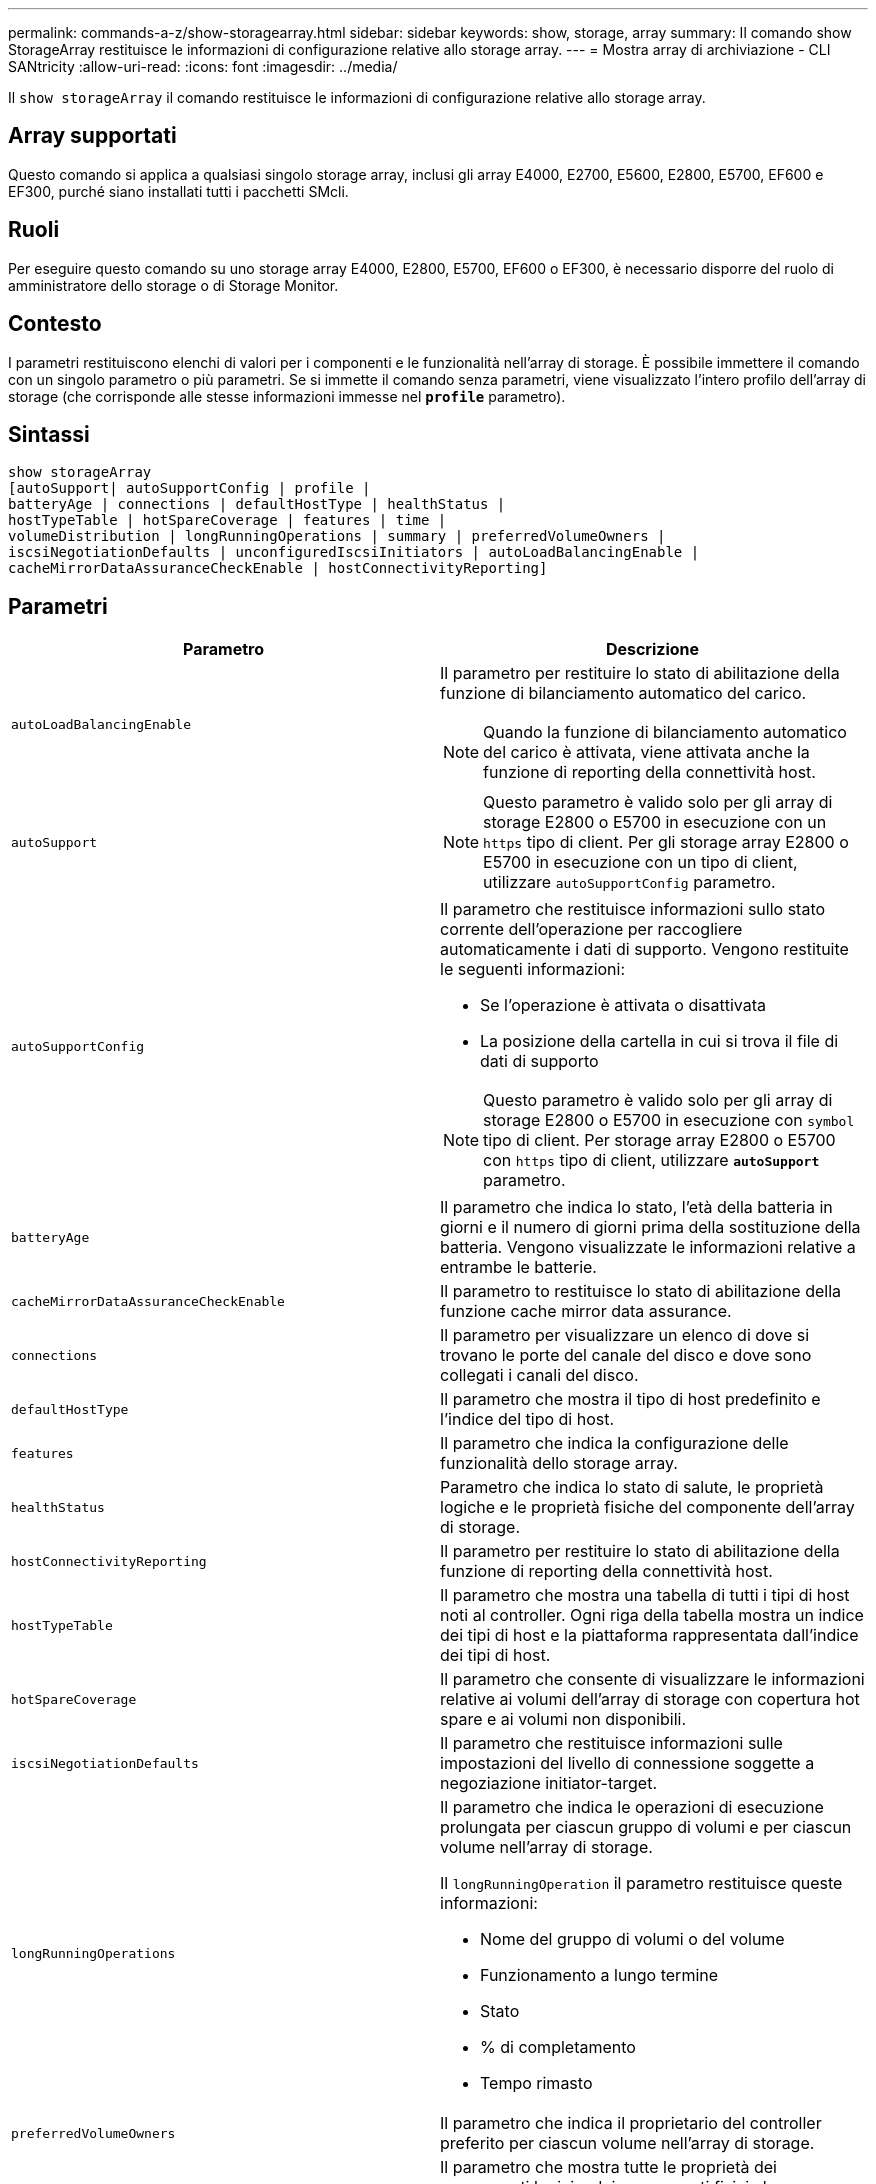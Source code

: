 ---
permalink: commands-a-z/show-storagearray.html 
sidebar: sidebar 
keywords: show, storage, array 
summary: Il comando show StorageArray restituisce le informazioni di configurazione relative allo storage array. 
---
= Mostra array di archiviazione - CLI SANtricity
:allow-uri-read: 
:icons: font
:imagesdir: ../media/


[role="lead"]
Il `show storageArray` il comando restituisce le informazioni di configurazione relative allo storage array.



== Array supportati

Questo comando si applica a qualsiasi singolo storage array, inclusi gli array E4000, E2700, E5600, E2800, E5700, EF600 e EF300, purché siano installati tutti i pacchetti SMcli.



== Ruoli

Per eseguire questo comando su uno storage array E4000, E2800, E5700, EF600 o EF300, è necessario disporre del ruolo di amministratore dello storage o di Storage Monitor.



== Contesto

I parametri restituiscono elenchi di valori per i componenti e le funzionalità nell'array di storage. È possibile immettere il comando con un singolo parametro o più parametri. Se si immette il comando senza parametri, viene visualizzato l'intero profilo dell'array di storage (che corrisponde alle stesse informazioni immesse nel `*profile*` parametro).



== Sintassi

[source, cli]
----
show storageArray
[autoSupport| autoSupportConfig | profile |
batteryAge | connections | defaultHostType | healthStatus |
hostTypeTable | hotSpareCoverage | features | time |
volumeDistribution | longRunningOperations | summary | preferredVolumeOwners |
iscsiNegotiationDefaults | unconfiguredIscsiInitiators | autoLoadBalancingEnable |
cacheMirrorDataAssuranceCheckEnable | hostConnectivityReporting]
----


== Parametri

[cols="2*"]
|===
| Parametro | Descrizione 


 a| 
`autoLoadBalancingEnable`
 a| 
Il parametro per restituire lo stato di abilitazione della funzione di bilanciamento automatico del carico.

[NOTE]
====
Quando la funzione di bilanciamento automatico del carico è attivata, viene attivata anche la funzione di reporting della connettività host.

====


 a| 
`autoSupport`
 a| 
[NOTE]
====
Questo parametro è valido solo per gli array di storage E2800 o E5700 in esecuzione con un `https` tipo di client. Per gli storage array E2800 o E5700 in esecuzione con un tipo di client, utilizzare `autoSupportConfig` parametro.

====


 a| 
`autoSupportConfig`
 a| 
Il parametro che restituisce informazioni sullo stato corrente dell'operazione per raccogliere automaticamente i dati di supporto. Vengono restituite le seguenti informazioni:

* Se l'operazione è attivata o disattivata
* La posizione della cartella in cui si trova il file di dati di supporto


[NOTE]
====
Questo parametro è valido solo per gli array di storage E2800 o E5700 in esecuzione con `symbol` tipo di client. Per storage array E2800 o E5700 con `https` tipo di client, utilizzare `*autoSupport*` parametro.

====


 a| 
`batteryAge`
 a| 
Il parametro che indica lo stato, l'età della batteria in giorni e il numero di giorni prima della sostituzione della batteria. Vengono visualizzate le informazioni relative a entrambe le batterie.



 a| 
`cacheMirrorDataAssuranceCheckEnable`
 a| 
Il parametro to restituisce lo stato di abilitazione della funzione cache mirror data assurance.



 a| 
`connections`
 a| 
Il parametro per visualizzare un elenco di dove si trovano le porte del canale del disco e dove sono collegati i canali del disco.



 a| 
`defaultHostType`
 a| 
Il parametro che mostra il tipo di host predefinito e l'indice del tipo di host.



 a| 
`features`
 a| 
Il parametro che indica la configurazione delle funzionalità dello storage array.



 a| 
`healthStatus`
 a| 
Parametro che indica lo stato di salute, le proprietà logiche e le proprietà fisiche del componente dell'array di storage.



 a| 
`hostConnectivityReporting`
 a| 
Il parametro per restituire lo stato di abilitazione della funzione di reporting della connettività host.



 a| 
`hostTypeTable`
 a| 
Il parametro che mostra una tabella di tutti i tipi di host noti al controller. Ogni riga della tabella mostra un indice dei tipi di host e la piattaforma rappresentata dall'indice dei tipi di host.



 a| 
`hotSpareCoverage`
 a| 
Il parametro che consente di visualizzare le informazioni relative ai volumi dell'array di storage con copertura hot spare e ai volumi non disponibili.



 a| 
`iscsiNegotiationDefaults`
 a| 
Il parametro che restituisce informazioni sulle impostazioni del livello di connessione soggette a negoziazione initiator-target.



 a| 
`longRunningOperations`
 a| 
Il parametro che indica le operazioni di esecuzione prolungata per ciascun gruppo di volumi e per ciascun volume nell'array di storage.

Il `longRunningOperation` il parametro restituisce queste informazioni:

* Nome del gruppo di volumi o del volume
* Funzionamento a lungo termine
* Stato
* % di completamento
* Tempo rimasto




 a| 
`preferredVolumeOwners`
 a| 
Il parametro che indica il proprietario del controller preferito per ciascun volume nell'array di storage.



 a| 
`profile`
 a| 
Il parametro che mostra tutte le proprietà dei componenti logici e dei componenti fisici che compongono l'array di storage. Le informazioni vengono visualizzate in diverse schermate.

[NOTE]
====
Il parametro profile restituisce informazioni dettagliate sull'array di storage. Le informazioni coprono diverse schermate di un display. Potrebbe essere necessario aumentare le dimensioni del buffer di visualizzazione per visualizzare tutte le informazioni. Poiché queste informazioni sono così dettagliate, è possibile salvare l'output di questo parametro in un file.

====
Utilizzare il seguente comando per salvare l'output del profilo in un file:

[listing]
----
c:\...\smX\client>smcli 123.45.67.88
123.45.67.89 -c "show storagearray profile;"
-o "c:\folder\storagearray
profile.txt"
----


 a| 
`summary`
 a| 
Parametro che mostra un elenco conciso di informazioni sulla configurazione dello storage array.



 a| 
`time`
 a| 
Il parametro che indica l'ora corrente in cui sono impostati entrambi i controller nell'array di storage.



 a| 
`unconfiguredIscsiInitiators`
 a| 
Parametro che restituisce un elenco di iniziatori rilevati dall'array di storage ma non ancora configurati nella topologia dell'array di storage.



 a| 
`volumeDistribution`
 a| 
Il parametro che indica il proprietario corrente del controller per ciascun volume nell'array di storage.

|===


== Note

Il `profile` il parametro mostra informazioni dettagliate sull'array di storage. Le informazioni vengono visualizzate su diverse schermate di un monitor. Potrebbe essere necessario aumentare le dimensioni del buffer di visualizzazione per visualizzare tutte le informazioni. Poiché queste informazioni sono così dettagliate, è possibile salvare l'output di questo parametro in un file. Per salvare l'output in un file, eseguire `show storageArray` comando simile a questo esempio.

[listing]
----
-c "show storageArray profile;" -o "c:\\folder\\storageArrayProfile.txt"
----
La sintassi del comando precedente riguarda un host che esegue un sistema operativo Windows. La sintassi effettiva varia a seconda del sistema operativo in uso.

Quando si salvano le informazioni in un file, è possibile utilizzarle come registrazione della configurazione e come ausilio durante il ripristino.

[NOTE]
====
Mentre il profilo dello storage array restituisce una grande quantità di dati etichettati chiaramente, la novità della release 8.41 è rappresentata dalle informazioni aggiuntive sulla durata di utilizzo per i dischi SSD negli storage array E2800 o E5700. Sebbene in precedenza i report sulla durata dell'usura includevano informazioni sul numero medio di cancellazioni e sui blocchi di riserva rimanenti, ora includono la durata percentuale utilizzata. La durata percentuale utilizzata è la quantità di dati scritti sulle unità SSD fino ad oggi divisa per il limite teorico di scrittura totale per le unità.

====
Il `batteryAge` il parametro restituisce le informazioni in questo modulo.

[listing]
----
Battery status: Optimal
    Age: 1 day(s)
    Days until replacement: 718 day(s)
----
I vassoi del controller più recenti non supportano `batteryAge` parametro.

Il `defaultHostType` il parametro restituisce le informazioni in questo modulo.

[listing]
----
Default host type: Linux (Host type index 6)
----
Il `healthStatus` il parametro restituisce le informazioni in questo modulo.

[listing]
----
Storage array health status = optimal.
----
Il `hostTypeTable` il parametro restituisce le informazioni in questo modulo.

[listing]
----
NVSRAM HOST TYPE INDEX DEFINITIONS
HOST TYPE                         ALUA/AVT STATUS   ASSOCIATED INDEXS
AIX MPIO                          Disabled          9
AVT_4M                            Enabled           5
Factory Default                   Disabled          0
HP-UX                             Enabled           15
Linux (ATTO)                      Enabled           24
Linux (DM-MP)                     Disabled          6
Linux (Pathmanager)               Enabled           25
Mac OS                            Enabled           22
ONTAP                             Disabled          4
SVC                               Enabled           18
Solaris (v11 or Later)            Enabled           17
Solaris (version 10 or earlier)   Disabled          2
VMWare                            Enabled           10 (Default)
Windows                           Enabled           1
----
Il `hotSpareCoverage` il parametro restituisce le informazioni in questo modulo.

[listing]
----
The following volume groups are not protected: 2, 1
Total hot spare drives: 0
   Standby: 0
   In use: 0
----
Il `features` il parametro restituisce informazioni che mostrano le funzioni attivate, disattivate, di valutazione e disponibili per l'installazione. Questo comando restituisce le informazioni sulle funzioni in un formato simile al seguente:

[listing]
----
PREMIUM FEATURE           STATUS

asyncMirror               Trial available
syncMirror                Trial available/Deactivated
thinProvisioning          Trial available
driveSlotLimit            Enabled (12 of 192 used)
snapImage                 Enabled (0 of 512 used) - Trial version expires m/d/y
snapshot                  Enabled (1 of 4 used)
storagePartition          Enabled (0 of 2 used)
volumeCopy                Enabled (1 of 511 used)
SSDSupport                Disabled (0 of 192 used) - Feature Key required
driveSecurity             Disabled - Feature Key required
enterpriseSecurityKeyMgr  Disabled - Feature Key required
highPerformanceTier       Disabled - Feature Key required
----
Il `time` il parametro restituisce le informazioni in questo modulo.

[listing]
----
Controller in Slot A

Date/Time: Thu Jun 03 14:54:55 MDT 2004
Controller in Slot B

Date/Time: Thu Jun 03 14:54:55 MDT 2004
----
Il `longRunningOperations` il parametro restituisce le informazioni in questo modulo:

[listing]
----
LOGICAL DEVICES  OPERATION         STATUS        TIME REMAINING
Volume-2         Volume Disk Copy  10% COMPLETED  5 min
----
I campi di informazioni restituiti da `longRunningOperations` i parametri hanno i seguenti significati:

* `NAME` è il nome di un volume attualmente in esecuzione a lungo. Il nome del volume deve avere il prefisso "Volume".
* `OPERATION` elenca l'operazione eseguita sul gruppo di volumi o sul volume.
* `*% COMPLETE*` mostra la quantità di operazioni a lungo termine eseguite.
* `STATUS` può avere uno di questi significati:
+
** In sospeso -- l'operazione a lungo termine non è stata avviata ma viene avviata al termine dell'operazione corrente.
** In corso -- l'operazione a lunga durata è stata avviata e viene eseguita fino al completamento o all'arresto da parte dell'utente.


* `TIME REMAINING` indica la durata rimanente per il completamento dell'operazione corrente a esecuzione prolungata. L'ora è in formato "ore minuti". Se rimane meno di un'ora, vengono visualizzati solo i minuti. Se rimane meno di un minuto, viene visualizzato il messaggio "[.code]``less than a minute``viene visualizzato ".


Il `volumeDistribution` il parametro restituisce le informazioni in questo modulo.

[listing]
----
volume name: 10
     Current owner is controller in slot: A

volume name: CTL 0 Mirror Repository
     Current owner is controller in slot: A

volume name: Mirror Repository 1
     Current owner is controller in slot:A

volume name: 20
     Current owner is controller in slot:A

volume name: JCG_Remote_MirrorMenuTests
     Current owner is controller in slot:A
----


== Livello minimo del firmware

5.00 aggiunge `defaultHostType` parametro.

5.43 aggiunge `summary` parametro.

6.10 aggiunge `volumeDistribution` parametro.

6.14 aggiunge `connections` parametro.

7.10 aggiunge `autoSupportConfig` parametro.

7.77 aggiunge `longRunningOperations` parametro.

7.83 restituisce informazioni che includono il supporto per le nuove funzionalità rilasciate nel software di gestione dello storage versione 10.83. Inoltre, le informazioni restituite sono state ampliate per mostrare lo stato delle funzioni nell'array di storage.

8.30 aggiunge `autoLoadBalancingEnable` parametro.

8.40 aggiunge `autoSupport` parametro.

8.40 depreca `autoSupportConfig` Parametro per gli array di storage E2800 o E5700 in esecuzione con un `https` tipo di client.

8.41 aggiunge il monitoraggio dell'usura dei dischi SSD al profilo dello storage array. Queste informazioni vengono visualizzate solo per gli storage array E2800 e E5700.

8.42 aggiunge `hostConnectivityReporting` parametro.

8.63 aggiunge la voce volumi con provisioning di risorse in `profile` risultati dei parametri.
